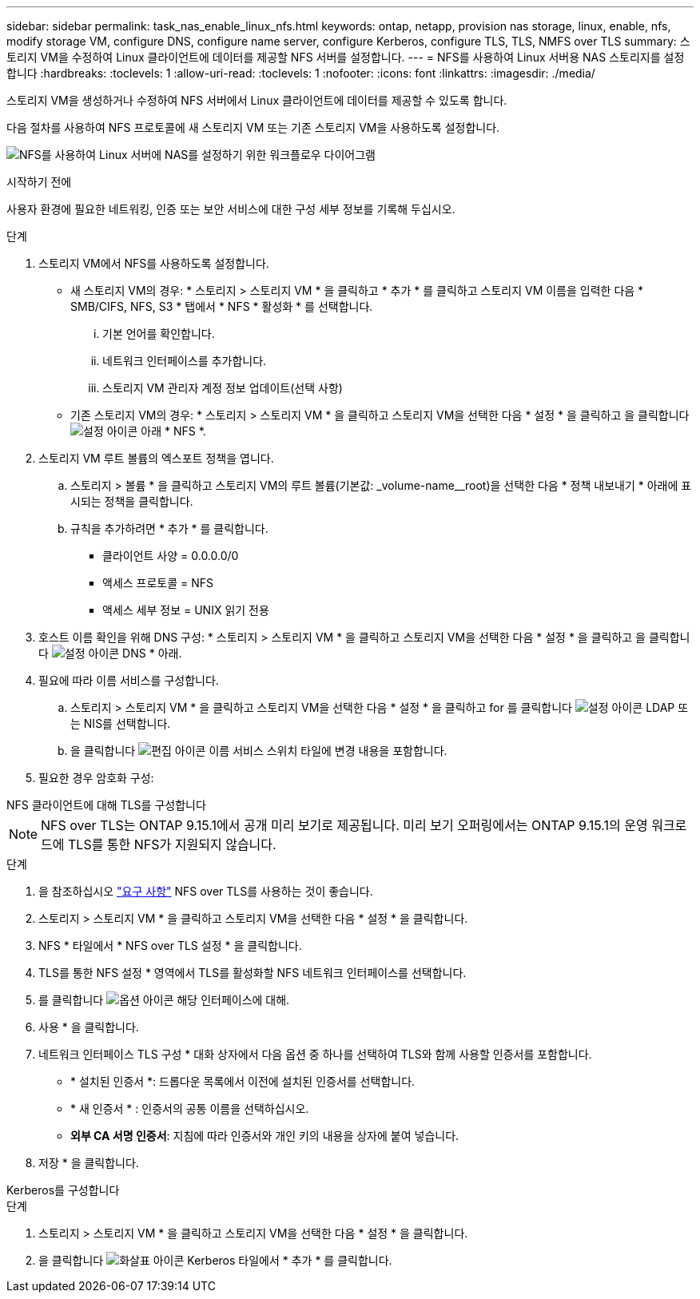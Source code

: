 ---
sidebar: sidebar 
permalink: task_nas_enable_linux_nfs.html 
keywords: ontap, netapp, provision nas storage, linux, enable, nfs, modify storage VM, configure DNS, configure name server, configure Kerberos, configure TLS, TLS, NMFS over TLS 
summary: 스토리지 VM을 수정하여 Linux 클라이언트에 데이터를 제공할 NFS 서버를 설정합니다. 
---
= NFS를 사용하여 Linux 서버용 NAS 스토리지를 설정합니다
:hardbreaks:
:toclevels: 1
:allow-uri-read: 
:toclevels: 1
:nofooter: 
:icons: font
:linkattrs: 
:imagesdir: ./media/


[role="lead"]
스토리지 VM을 생성하거나 수정하여 NFS 서버에서 Linux 클라이언트에 데이터를 제공할 수 있도록 합니다.

다음 절차를 사용하여 NFS 프로토콜에 새 스토리지 VM 또는 기존 스토리지 VM을 사용하도록 설정합니다.

image:workflow_nas_enable_linux_nfs.png["NFS를 사용하여 Linux 서버에 NAS를 설정하기 위한 워크플로우 다이어그램"]

.시작하기 전에
사용자 환경에 필요한 네트워킹, 인증 또는 보안 서비스에 대한 구성 세부 정보를 기록해 두십시오.

.단계
. 스토리지 VM에서 NFS를 사용하도록 설정합니다.
+
** 새 스토리지 VM의 경우: * 스토리지 > 스토리지 VM * 을 클릭하고 * 추가 * 를 클릭하고 스토리지 VM 이름을 입력한 다음 * SMB/CIFS, NFS, S3 * 탭에서 * NFS * 활성화 * 를 선택합니다.
+
... 기본 언어를 확인합니다.
... 네트워크 인터페이스를 추가합니다.
... 스토리지 VM 관리자 계정 정보 업데이트(선택 사항)


** 기존 스토리지 VM의 경우: * 스토리지 > 스토리지 VM * 을 클릭하고 스토리지 VM을 선택한 다음 * 설정 * 을 클릭하고 을 클릭합니다 image:icon_gear.gif["설정 아이콘"] 아래 * NFS *.


. 스토리지 VM 루트 볼륨의 엑스포트 정책을 엽니다.
+
.. 스토리지 > 볼륨 * 을 클릭하고 스토리지 VM의 루트 볼륨(기본값: _volume-name__root)을 선택한 다음 * 정책 내보내기 * 아래에 표시되는 정책을 클릭합니다.
.. 규칙을 추가하려면 * 추가 * 를 클릭합니다.
+
*** 클라이언트 사양 = 0.0.0.0/0
*** 액세스 프로토콜 = NFS
*** 액세스 세부 정보 = UNIX 읽기 전용




. 호스트 이름 확인을 위해 DNS 구성: * 스토리지 > 스토리지 VM * 을 클릭하고 스토리지 VM을 선택한 다음 * 설정 * 을 클릭하고 을 클릭합니다 image:icon_gear.gif["설정 아이콘"] DNS * 아래.
. 필요에 따라 이름 서비스를 구성합니다.
+
.. 스토리지 > 스토리지 VM * 을 클릭하고 스토리지 VM을 선택한 다음 * 설정 * 을 클릭하고 for 를 클릭합니다 image:icon_gear.gif["설정 아이콘"] LDAP 또는 NIS를 선택합니다.
.. 을 클릭합니다 image:icon_pencil.gif["편집 아이콘"] 이름 서비스 스위치 타일에 변경 내용을 포함합니다.


. 필요한 경우 암호화 구성:


[role="tabbed-block"]
====
.NFS 클라이언트에 대해 TLS를 구성합니다
--

NOTE: NFS over TLS는 ONTAP 9.15.1에서 공개 미리 보기로 제공됩니다. 미리 보기 오퍼링에서는 ONTAP 9.15.1의 운영 워크로드에 TLS를 통한 NFS가 지원되지 않습니다.

.단계
. 을 참조하십시오 link:nfs-admin/tls-nfs-strong-security-concept.html["요구 사항"^] NFS over TLS를 사용하는 것이 좋습니다.
. 스토리지 > 스토리지 VM * 을 클릭하고 스토리지 VM을 선택한 다음 * 설정 * 을 클릭합니다.
. NFS * 타일에서 * NFS over TLS 설정 * 을 클릭합니다.
. TLS를 통한 NFS 설정 * 영역에서 TLS를 활성화할 NFS 네트워크 인터페이스를 선택합니다.
. 를 클릭합니다 image:icon_kabob.gif["옵션 아이콘"] 해당 인터페이스에 대해.
. 사용 * 을 클릭합니다.
. 네트워크 인터페이스 TLS 구성 * 대화 상자에서 다음 옵션 중 하나를 선택하여 TLS와 함께 사용할 인증서를 포함합니다.
+
** * 설치된 인증서 *: 드롭다운 목록에서 이전에 설치된 인증서를 선택합니다.
** * 새 인증서 * : 인증서의 공통 이름을 선택하십시오.
** *외부 CA 서명 인증서*: 지침에 따라 인증서와 개인 키의 내용을 상자에 붙여 넣습니다.


. 저장 * 을 클릭합니다.


--
.Kerberos를 구성합니다
--
.단계
. 스토리지 > 스토리지 VM * 을 클릭하고 스토리지 VM을 선택한 다음 * 설정 * 을 클릭합니다.
. 을 클릭합니다 image:icon_arrow.gif["화살표 아이콘"] Kerberos 타일에서 * 추가 * 를 클릭합니다.


--
====